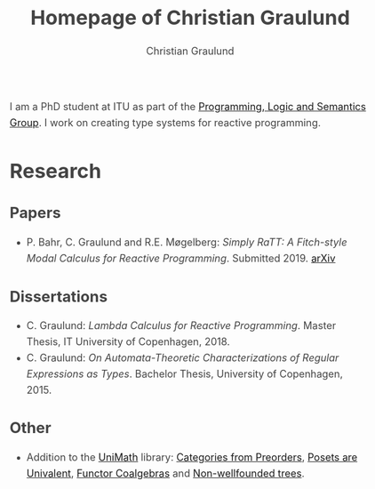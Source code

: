 #+AUTHOR: Christian Graulund
#+TITLE: Homepage of Christian Graulund
#+CREATOR: <a href="https://www.gnu.org/software/emacs/">Emacs</a> 26.2 (<a href="https://orgmode.org">Org</a> mode 9.1.9)
#+DESCRIPTION: The personal webpage of Christian Graulund
#+LANGUAGE: en
#+OPTIONS: ':nil *:t -:t ::t <:t H:3 \n:nil ^:t arch:headline
#+OPTIONS: author:t broken-links:nil c:nil creator:t
#+OPTIONS: d:(not "LOGBOOK") date:t e:t email:nil f:t inline:t num:t
#+OPTIONS: p:nil pri:nil prop:nil stat:t tags:t tasks:t tex:t
#+OPTIONS: timestamp:t title:t toc:nil todo:t |:t
#+OPTIONS: html-link-use-abs-url:nil html-postamble:auto
#+OPTIONS: html-preamble:t html-scripts:t html-style:t
#+OPTIONS: html5-fancy:nil
#+HTML_DOCTYPE: xhtml-strict
#+HTML_CONTAINER: div
#+HTML_LINK_HOME: https://chgrau.github.io
#+HTML_LINK_UP:
#+HTML_MATHJAX: https://cdnjs.cloudflare.com/ajax/libs/mathjax/2.7.5/MathJax.js?config=TeX-MML-AM_CHTML
#+HTML_HEAD: <style type="text/css">body{margin:40pxauto;max-width:650px;line-height:1.6;font-size:18px;color:#444;padding:010px}h1,h2,h3{line-height:1.2}</style>
#+HTML_HEAD_EXTRA:
#+INFOJS_OPT:
#+LATEX_HEADER:

I am a PhD student at ITU as part of the [[http:pls.itu.dk][Programming, Logic and
Semantics Group]]. I work on creating type systems for reactive
programming.

* Research
** Papers
   - P. Bahr, C. Graulund and R.E. Møgelberg: /Simply RaTT: A
     Fitch-style Modal Calculus for Reactive Programming/.
     Submitted 2019. [[http:arxiv.org/abs/1903.05876][arXiv]]
** Dissertations
   - C. Graulund: /Lambda Calculus for Reactive Programming/. Master
     Thesis, IT University of Copenhagen, 2018.
   - C. Graulund: /On Automata-Theoretic Characterizations of Regular
     Expressions as Types/. Bachelor Thesis, University of
     Copenhagen, 2015.
** Other
   - Addition to the [[https://github.com/UniMath/UniMath][UniMath]] library:
     [[https://github.com/UniMath/UniMath/pull/824][Categories from Preorders]],
     [[https://github.com/UniMath/UniMath/pull/840][Posets are Univalent]],
     [[https://github.com/UniMath/UniMath/pull/855][Functor Coalgebras]] and
     [[https://github.com/UniMath/UniMath/pull/1206][Non-wellfounded trees]].
